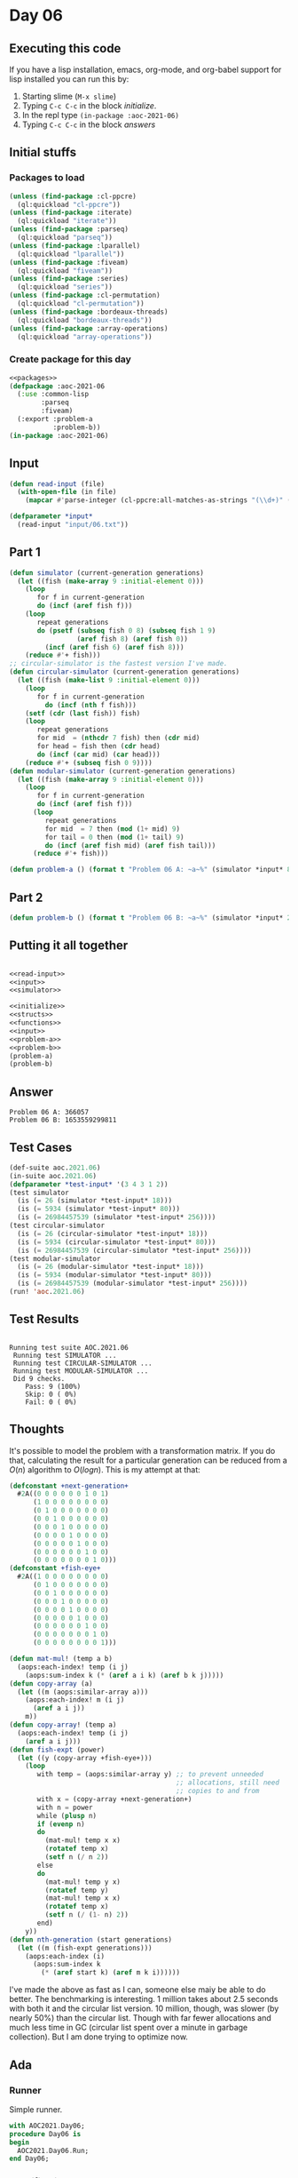 #+STARTUP: indent contents
#+OPTIONS: num:nil toc:nil
* Day 06
** Executing this code
If you have a lisp installation, emacs, org-mode, and org-babel
support for lisp installed you can run this by:
1. Starting slime (=M-x slime=)
2. Typing =C-c C-c= in the block [[initialize][initialize]].
3. In the repl type =(in-package :aoc-2021-06)=
4. Typing =C-c C-c= in the block [[answers][answers]]
** Initial stuffs
*** Packages to load
#+NAME: packages
#+BEGIN_SRC lisp :results silent
  (unless (find-package :cl-ppcre)
    (ql:quickload "cl-ppcre"))
  (unless (find-package :iterate)
    (ql:quickload "iterate"))
  (unless (find-package :parseq)
    (ql:quickload "parseq"))
  (unless (find-package :lparallel)
    (ql:quickload "lparallel"))
  (unless (find-package :fiveam)
    (ql:quickload "fiveam"))
  (unless (find-package :series)
    (ql:quickload "series"))
  (unless (find-package :cl-permutation)
    (ql:quickload "cl-permutation"))
  (unless (find-package :bordeaux-threads)
    (ql:quickload "bordeaux-threads"))
  (unless (find-package :array-operations)
    (ql:quickload "array-operations"))
#+END_SRC
*** Create package for this day
#+NAME: initialize
#+BEGIN_SRC lisp :noweb yes :results silent
  <<packages>>
  (defpackage :aoc-2021-06
    (:use :common-lisp
          :parseq
          :fiveam)
    (:export :problem-a
             :problem-b))
  (in-package :aoc-2021-06)
#+END_SRC
** Input
#+NAME: read-input
#+BEGIN_SRC lisp :results silent
  (defun read-input (file)
    (with-open-file (in file)
      (mapcar #'parse-integer (cl-ppcre:all-matches-as-strings "(\\d+)" (read-line in)))))
#+END_SRC
#+NAME: input
#+BEGIN_SRC lisp :noweb yes :results silent
  (defparameter *input*
    (read-input "input/06.txt"))
#+END_SRC
** Part 1
#+NAME: simulator
#+BEGIN_SRC lisp :results silent
  (defun simulator (current-generation generations)
    (let ((fish (make-array 9 :initial-element 0)))
      (loop
         for f in current-generation
         do (incf (aref fish f)))
      (loop
         repeat generations
         do (psetf (subseq fish 0 8) (subseq fish 1 9)
                   (aref fish 8) (aref fish 0))
           (incf (aref fish 6) (aref fish 8)))
      (reduce #'+ fish)))
  ;; circular-simulator is the fastest version I've made.
  (defun circular-simulator (current-generation generations)
    (let ((fish (make-list 9 :initial-element 0)))
      (loop
         for f in current-generation
           do (incf (nth f fish)))
      (setf (cdr (last fish)) fish)
      (loop
         repeat generations
         for mid  = (nthcdr 7 fish) then (cdr mid)
         for head = fish then (cdr head)
         do (incf (car mid) (car head)))
      (reduce #'+ (subseq fish 0 9))))
  (defun modular-simulator (current-generation generations)
    (let ((fish (make-array 9 :initial-element 0)))
      (loop
         for f in current-generation
         do (incf (aref fish f)))
        (loop
           repeat generations
           for mid  = 7 then (mod (1+ mid) 9)
           for tail = 0 then (mod (1+ tail) 9)
           do (incf (aref fish mid) (aref fish tail)))
        (reduce #'+ fish)))
#+END_SRC

#+NAME: problem-a
#+BEGIN_SRC lisp :noweb yes :results silent
  (defun problem-a () (format t "Problem 06 A: ~a~%" (simulator *input* 80)))
#+END_SRC
** Part 2
#+NAME: problem-b
#+BEGIN_SRC lisp :noweb yes :results silent
  (defun problem-b () (format t "Problem 06 B: ~a~%" (simulator *input* 256)))
#+END_SRC
** Putting it all together
#+NAME: structs
#+BEGIN_SRC lisp :noweb yes :results silent

#+END_SRC
#+NAME: functions
#+BEGIN_SRC lisp :noweb yes :results silent
  <<read-input>>
  <<input>>
  <<simulator>>
#+END_SRC
#+NAME: answers
#+BEGIN_SRC lisp :results output :exports both :noweb yes :tangle no
  <<initialize>>
  <<structs>>
  <<functions>>
  <<input>>
  <<problem-a>>
  <<problem-b>>
  (problem-a)
  (problem-b)
#+END_SRC
** Answer
#+RESULTS: answers
: Problem 06 A: 366057
: Problem 06 B: 1653559299811
** Test Cases
#+NAME: test-cases
#+BEGIN_SRC lisp :results output :exports both
  (def-suite aoc.2021.06)
  (in-suite aoc.2021.06)
  (defparameter *test-input* '(3 4 3 1 2))
  (test simulator
    (is (= 26 (simulator *test-input* 18)))
    (is (= 5934 (simulator *test-input* 80)))
    (is (= 26984457539 (simulator *test-input* 256))))
  (test circular-simulator
    (is (= 26 (circular-simulator *test-input* 18)))
    (is (= 5934 (circular-simulator *test-input* 80)))
    (is (= 26984457539 (circular-simulator *test-input* 256))))
  (test modular-simulator
    (is (= 26 (modular-simulator *test-input* 18)))
    (is (= 5934 (modular-simulator *test-input* 80)))
    (is (= 26984457539 (modular-simulator *test-input* 256))))
  (run! 'aoc.2021.06)
#+END_SRC
** Test Results
#+RESULTS: test-cases
: 
: Running test suite AOC.2021.06
:  Running test SIMULATOR ...
:  Running test CIRCULAR-SIMULATOR ...
:  Running test MODULAR-SIMULATOR ...
:  Did 9 checks.
:     Pass: 9 (100%)
:     Skip: 0 ( 0%)
:     Fail: 0 ( 0%)
** Thoughts
It's possible to model the problem with a transformation matrix. If
you do that, calculating the result for a particular generation can be
reduced from a $O(n)$ algorithm to $O(log n)$. This is my attempt at
that:
#+BEGIN_SRC lisp :results silent
  (defconstant +next-generation+
    #2A((0 0 0 0 0 0 1 0 1)
        (1 0 0 0 0 0 0 0 0)
        (0 1 0 0 0 0 0 0 0)
        (0 0 1 0 0 0 0 0 0)
        (0 0 0 1 0 0 0 0 0)
        (0 0 0 0 1 0 0 0 0)
        (0 0 0 0 0 1 0 0 0)
        (0 0 0 0 0 0 1 0 0)
        (0 0 0 0 0 0 0 1 0)))
  (defconstant +fish-eye+
    #2A((1 0 0 0 0 0 0 0 0)
        (0 1 0 0 0 0 0 0 0)
        (0 0 1 0 0 0 0 0 0)
        (0 0 0 1 0 0 0 0 0)
        (0 0 0 0 1 0 0 0 0)
        (0 0 0 0 0 1 0 0 0)
        (0 0 0 0 0 0 1 0 0)
        (0 0 0 0 0 0 0 1 0)
        (0 0 0 0 0 0 0 0 1)))
#+END_SRC

#+BEGIN_SRC lisp :results silent
  (defun mat-mul! (temp a b)
    (aops:each-index! temp (i j)
      (aops:sum-index k (* (aref a i k) (aref b k j)))))
  (defun copy-array (a)
    (let ((m (aops:similar-array a)))
      (aops:each-index! m (i j)
        (aref a i j))
      m))
  (defun copy-array! (temp a)
    (aops:each-index! temp (i j)
      (aref a i j)))
  (defun fish-expt (power)
    (let ((y (copy-array +fish-eye+)))
      (loop
         with temp = (aops:similar-array y) ;; to prevent unneeded
                                            ;; allocations, still need
                                            ;; copies to and from
         with x = (copy-array +next-generation+)
         with n = power
         while (plusp n)
         if (evenp n)
         do
           (mat-mul! temp x x)
           (rotatef temp x)
           (setf n (/ n 2))
         else
         do
           (mat-mul! temp y x)
           (rotatef temp y)
           (mat-mul! temp x x)
           (rotatef temp x)
           (setf n (/ (1- n) 2))
         end)
      y))
  (defun nth-generation (start generations)
    (let ((m (fish-expt generations)))
      (aops:each-index (i)
        (aops:sum-index k
          (* (aref start k) (aref m k i))))))
#+END_SRC
I've made the above as fast as I can, someone else maiy be able to do
better. The benchmarking is interesting. 1 million takes about 2.5
seconds with both it and the circular list version. 10 million,
though, was slower (by nearly 50%) than the circular list. Though with
far fewer allocations and much less time in GC (circular list spent
over a minute in garbage collection). But I am done trying to optimize
now.
** Ada
*** Runner
Simple runner.
#+BEGIN_SRC ada :tangle ada/day06.adb
  with AOC2021.Day06;
  procedure Day06 is
  begin
    AOC2021.Day06.Run;
  end Day06;
#+END_SRC
*** Specification
Specification for solution.
#+BEGIN_SRC ada :tangle ada/aoc2021-day06.ads
  package AOC2021.Day06 is
     procedure Run;
  end AOC2021.Day06;
#+END_SRC
*** Packages
#+NAME: ada-packages
#+BEGIN_SRC ada
  with Text_IO; use Text_IO;
  with Ada.Strings.Fixed; use Ada.Strings.Fixed;
#+END_SRC
*** Implementation
Actual implementation body.
#+BEGIN_SRC ada :tangle ada/aoc2021-day06.adb :noweb yes
  <<ada-packages>>
  package body AOC2021.Day06 is
     type Fishes is array (0..8) of Long_Long_Integer
       with Default_Component_Value => 0;

     procedure Read_File (Filename: String; Fish: out Fishes) is
        Input_File : File_Type;
     begin
        Open (Input_File, In_File, Filename);
        declare
           Line : String := Get_Line (Input_File);
           Start : Natural := 1;
           Stop : Natural;
           F : Natural;
        begin
           Stop := Index (Line, ",", Start);
           while Stop /= 0 loop
              F := Integer'Value (Line (Start..Stop-1));
              Fish (F) := Fish (F) + 1;
              Start := Stop + 1;
              Stop := Index (Line, ",", Start);
           end loop;
           F :=  Integer'Value(Line (Start..Line'Length));
           Fish (F) := Fish (F) + 1;
        end;
        Close (Input_File);
     end Read_File;
     procedure Simulator (Fish: in out Fishes; Generations: Natural; Resume: Natural := 1) is
     begin
        for I in Resume..Generations loop
           Fish ((I + 6) mod 9) := Fish ((I + 6) mod 9) + Fish ((I - 1) mod 9);
        end loop;
     end Simulator;
     procedure Run is
        Fish : Fishes;
        N1 : Long_Long_Integer := 0;
        N2 : Long_Long_Integer := 0;
     begin
        Read_File("../input/06.txt", Fish);
        Simulator(Fish, 80);
        for F of Fish loop
           N1 := N1 + F;
        end loop;
        Simulator(Fish, 256, 81);
        for F of Fish loop
           N2 := N2 + F;
        end loop;
        Put_Line("Advent of Code 2021 - Day 06");
        Put_Line("The result for Part 1 is " & Long_Long_Integer'Image(N1));
        Put_Line("The result for Part 2 is " & Long_Long_Integer'Image(N2));
     end Run;
  end AOC2021.Day06;
#+END_SRC
*** Run the program
In order to run this you have to "tangle" the code first using =C-c
C-v C-t=.

#+BEGIN_SRC shell :tangle no :results output :exports both
  cd ada
  gnatmake day06
  ./day06
#+END_SRC

#+RESULTS:
